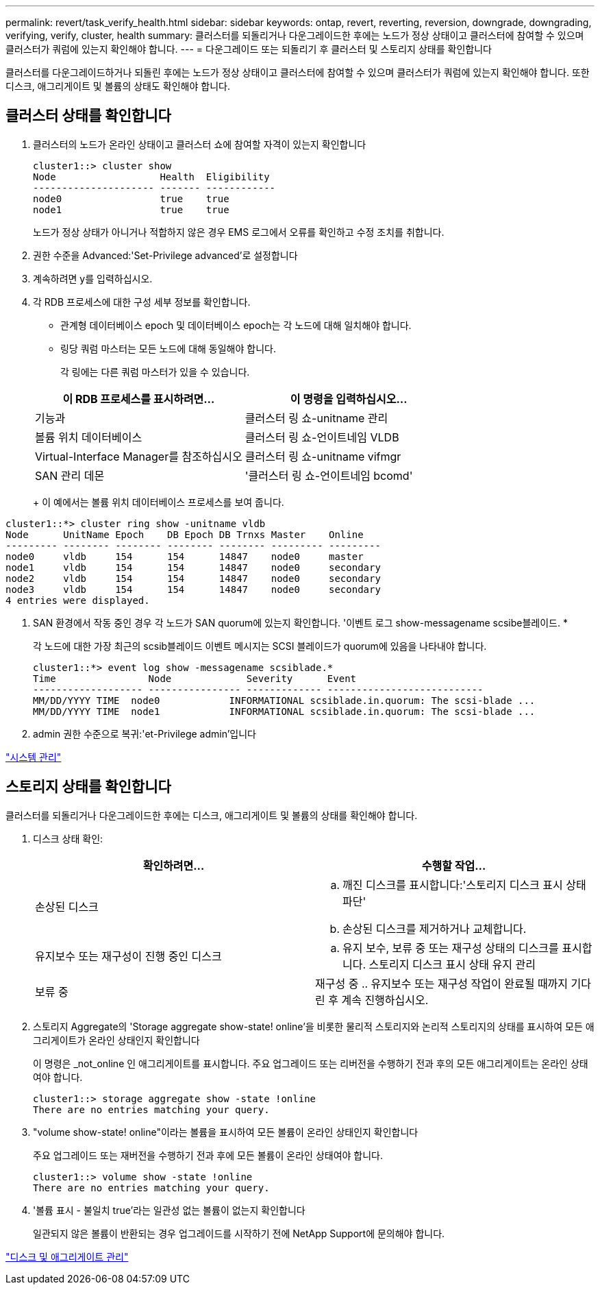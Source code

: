 ---
permalink: revert/task_verify_health.html 
sidebar: sidebar 
keywords: ontap, revert, reverting, reversion, downgrade, downgrading, verifying, verify, cluster, health 
summary: 클러스터를 되돌리거나 다운그레이드한 후에는 노드가 정상 상태이고 클러스터에 참여할 수 있으며 클러스터가 쿼럼에 있는지 확인해야 합니다. 
---
= 다운그레이드 또는 되돌리기 후 클러스터 및 스토리지 상태를 확인합니다


[role="lead"]
클러스터를 다운그레이드하거나 되돌린 후에는 노드가 정상 상태이고 클러스터에 참여할 수 있으며 클러스터가 쿼럼에 있는지 확인해야 합니다. 또한 디스크, 애그리게이트 및 볼륨의 상태도 확인해야 합니다.



== 클러스터 상태를 확인합니다

. 클러스터의 노드가 온라인 상태이고 클러스터 쇼에 참여할 자격이 있는지 확인합니다
+
[listing]
----
cluster1::> cluster show
Node                  Health  Eligibility
--------------------- ------- ------------
node0                 true    true
node1                 true    true
----
+
노드가 정상 상태가 아니거나 적합하지 않은 경우 EMS 로그에서 오류를 확인하고 수정 조치를 취합니다.

. 권한 수준을 Advanced:'Set-Privilege advanced'로 설정합니다
. 계속하려면 y를 입력하십시오.
. 각 RDB 프로세스에 대한 구성 세부 정보를 확인합니다.
+
** 관계형 데이터베이스 epoch 및 데이터베이스 epoch는 각 노드에 대해 일치해야 합니다.
** 링당 쿼럼 마스터는 모든 노드에 대해 동일해야 합니다.
+
각 링에는 다른 쿼럼 마스터가 있을 수 있습니다.



+
[cols="2*"]
|===
| 이 RDB 프로세스를 표시하려면... | 이 명령을 입력하십시오... 


 a| 
기능과
 a| 
클러스터 링 쇼-unitname 관리



 a| 
볼륨 위치 데이터베이스
 a| 
클러스터 링 쇼-언이트네임 VLDB



 a| 
Virtual-Interface Manager를 참조하십시오
 a| 
클러스터 링 쇼-unitname vifmgr



 a| 
SAN 관리 데몬
 a| 
'클러스터 링 쇼-언이트네임 bcomd'

|===
+
이 예에서는 볼륨 위치 데이터베이스 프로세스를 보여 줍니다.



[listing]
----
cluster1::*> cluster ring show -unitname vldb
Node      UnitName Epoch    DB Epoch DB Trnxs Master    Online
--------- -------- -------- -------- -------- --------- ---------
node0     vldb     154      154      14847    node0     master
node1     vldb     154      154      14847    node0     secondary
node2     vldb     154      154      14847    node0     secondary
node3     vldb     154      154      14847    node0     secondary
4 entries were displayed.
----
. SAN 환경에서 작동 중인 경우 각 노드가 SAN quorum에 있는지 확인합니다. '이벤트 로그 show-messagename scsibe블레이드. *
+
각 노드에 대한 가장 최근의 scsib블레이드 이벤트 메시지는 SCSI 블레이드가 quorum에 있음을 나타내야 합니다.

+
[listing]
----
cluster1::*> event log show -messagename scsiblade.*
Time                Node             Severity      Event
------------------- ---------------- ------------- ---------------------------
MM/DD/YYYY TIME  node0            INFORMATIONAL scsiblade.in.quorum: The scsi-blade ...
MM/DD/YYYY TIME  node1            INFORMATIONAL scsiblade.in.quorum: The scsi-blade ...
----
. admin 권한 수준으로 복귀:'et-Privilege admin'입니다


link:../system-admin/index.html["시스템 관리"]



== 스토리지 상태를 확인합니다

클러스터를 되돌리거나 다운그레이드한 후에는 디스크, 애그리게이트 및 볼륨의 상태를 확인해야 합니다.

. 디스크 상태 확인:
+
[cols="2*"]
|===
| 확인하려면... | 수행할 작업... 


 a| 
손상된 디스크
 a| 
.. 깨진 디스크를 표시합니다:'스토리지 디스크 표시 상태 파단'
.. 손상된 디스크를 제거하거나 교체합니다.




 a| 
유지보수 또는 재구성이 진행 중인 디스크
 a| 
.. 유지 보수, 보류 중 또는 재구성 상태의 디스크를 표시합니다. 스토리지 디스크 표시 상태 유지 관리 | 보류 중 | 재구성 중
.. 유지보수 또는 재구성 작업이 완료될 때까지 기다린 후 계속 진행하십시오.


|===
. 스토리지 Aggregate의 'Storage aggregate show-state! online'을 비롯한 물리적 스토리지와 논리적 스토리지의 상태를 표시하여 모든 애그리게이트가 온라인 상태인지 확인합니다
+
이 명령은 _not_online 인 애그리게이트를 표시합니다. 주요 업그레이드 또는 리버전을 수행하기 전과 후의 모든 애그리게이트는 온라인 상태여야 합니다.

+
[listing]
----
cluster1::> storage aggregate show -state !online
There are no entries matching your query.
----
. "volume show-state! online"이라는 볼륨을 표시하여 모든 볼륨이 온라인 상태인지 확인합니다
+
주요 업그레이드 또는 재버전을 수행하기 전과 후에 모든 볼륨이 온라인 상태여야 합니다.

+
[listing]
----
cluster1::> volume show -state !online
There are no entries matching your query.
----
. '볼륨 표시 - 불일치 true'라는 일관성 없는 볼륨이 없는지 확인합니다
+
일관되지 않은 볼륨이 반환되는 경우 업그레이드를 시작하기 전에 NetApp Support에 문의해야 합니다.



link:../disks-aggregates/index.html["디스크 및 애그리게이트 관리"]
